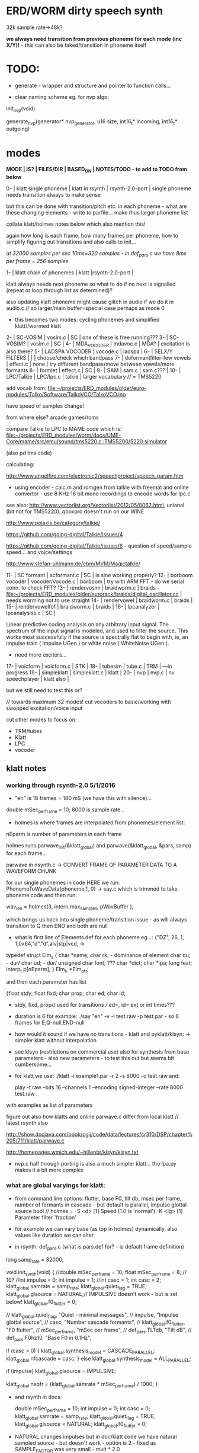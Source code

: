 * ERD/WORM dirty speech synth

32k sample rate->48k?

*we always need transition from previous phoneme for each mode (inc X/Y)!* - this can also be faked/transition in phoneme itself

* TODO:

- generate - wrapper and structure and pointer to function calls...

- clear naming scheme eg. for nvp algo:

init_nvp(void)

generate_nvp(generator* nvp_generator, u16 size, int16_t* incoming, int16_t* outgoing)


* modes

*MODE | IS? | FILES/DIR | BASED_ON | NOTES/TODO - to add to TODO from below*

0-   | klatt single phoneme | klatt in rsynth | rsynth-2.0-port | single phoneme needs transition always to make sense

but this can be done with transition/pitch etc. in each phoneme - what
are these changing elements - write to parfile... make thus larger phoneme list

collate klatt/holmes notes below which also mention this!

again how long is each frame, how many frames per phoneme, how to
simplify figuring out transitions and also calls to init...

//at 32000 samples per sec 10ms=320 samples - in def_pars.c we have 8ms per frame = 256 samples//

1-   | klatt chain of phonemes | klatt |rsynth-2.0-port | 

klatt always needs next phoneme so what to do if no next is signalled
(repeat or loop through list as determined)?

also updating klatt phoneme might cause glitch in audio if we do it in
audio.c // so larger/main buffer=special case perhaps as mode 0

- this becomes two modes: cycling phonemes and simplified klatt//wormed klatt

2-   | SC-VOSIM | vosim.c | SC | one of these is free running???
3-   | SC-VOSIM? | vosim.c  | SC | 
4-   | MDA_VOCODER | mdavoc.c | MDA? | excitation is also there? 
5-   | LADSPA VOCODER | vocode.c | ladspa | 
6-   | SELX/Y FILTERS |  | | choose/check which bandpass
7-   | doformantfilter-few vowels | effect.c | none | try different bandpass/move between vowels/more formants 
8-   | formlet | effect.c | SC | 
9-   | SAM | sam.c | sam.c??? |
10-  | LPC/Talkie | LPC/lpc.c  | talkie |  larger vocabulary  // = TMS5220

add vocab from: [[file:~/projects/ERD_modules/older/euro-modules/Talko/Software/TalkoVCO/TalkoVCO.ino]]

have speed of samples change!

from where else? arcade games/roms

compare Talkie to LPC to MAME code which is: [[file:~/projects/ERD_modules/worm/docs/UME-Core/mame/src/emu/sound/tms5220.c::TMS5200/5220%20simulator][file:~/projects/ERD_modules/worm/docs/UME-Core/mame/src/emu/sound/tms5220.c::TMS5200/5220 simulator]]

(also pd tms code)

calculating:

http://www.angelfire.com/electronic2/speechproject/speech_param.htm

- using encoder - calc.m and romgen from talkie with freemat and online convertor - use 8 KHz 16 bit mono recordings to encode words for lpc.c

see also: http://www.vectorlist.org/Vectorlist/2012/05/0062.html, unianal (bit not for TMS5220), qboxpro doesn't run on our WINE

http://www.polaxis.be/category/talkie/

https://github.com/going-digital/Talkie/issues/4

https://github.com/going-digital/Talkie/issues/6 - question of speed/sample speed... and voice/settings

http://www.stefan-uhlmann.de/cbm/MVM/Magictalkie/

11-  | SC formant | scformant.c  | SC | is sine working properly? 
12-  | borboom vocoder | vocoder/vocode.c | borboom | try with ARM FFT - do we serial conn. to check FFT?
13-  | rendervosim | braidworm.c | braids - [[file:~/projects/ERD_modules/older/eurorack/braids/digital_oscillator.cc]] | needs worming not to use straight 
14-  | rendervowel | braidworm.c | braids | 
15-  | rendervowelfof | braidworm.c | braids | 
16-  | lpcanalyzer | lpcanalysiss.c  | SC | 

Linear predictive coding analysis on any arbitrary input signal. The
spectrum of the input signal is modeled, and used to filter the
source. This works most successfully if the source is spectrally flat
to begin with, ie, an impulse train ( Impulse UGen ) or white noise (
WhiteNoise UGen ).

- need more exciters...

17-  | voicform | voicform.c  | STK | 
18-  | tubesim | tube.c | TRM | 
---in progress
19-  | simpleklatt | simpleklatt.c | klatt | 
20-  | nvp | nvp.c | nv speechplayer | klatt also |

but we still need to test this or?

////
towards maximum 32 modes! cut vocoders to basic/working with swopped excitation/voice input

cut other modes to focus on:

- TRM/tubes
- Klatt
- LPC
- vocoder

** klatt notes

*** working through rsynth-2.0 5/1/2016

- "eh" is 18 frames = 180 mS (we have this with silence)...

double mSec_per_frame = 10; 8000 is sample rate...

- holmes is where frames are interpolated from phonemes/element list:

nEparm is number of parameters in each frame

holmes runs  parwave_init(&klatt_global) and        parwave(&klatt_global, &pars, samp) for each frame...

parwave in nsynth.c ->    CONVERT FRAME OF PARAMETER DATA TO A WAVEFORM CHUNK

for our single phonemes in code HERE we run:
PhonemeToWaveData(phoneme,1, 0) -> say.c which is trimmed to take
phoneme code and then run:

wav_len = holmes(3, intern,max_samples, pWavBuffer	);

which brings us back into single phoneme/transition issue - as will
always transition to Q then END and both are null

- what is first line of Elements.def for each phoneme eg...: {"DZ",  26, 1, 1,0x64,"d","d",alv|stp|vcd, ->

typedef struct Elm_s
 {
  char *name;
  char rk; - dominance of element
  char du; - dur/
  char ud; - dur/
  unsigned char font; ???
  char  *dict;
  char  *ipa;
  long  feat;
  interp_t p[nEparm];
 } Elm_t, *Elm_ptr;

and then each parameter has list

 {float stdy;
  float fixd;
  char  prop;
  char  ed;
  char  id;

- stdy, fixd, prop// used for transitions /// ed=, id= ext or int times???

- duration is 6 for example: ./say "eh" -v -l test.raw -p test.par - so 6 frames for E,Q-null,END-null

- how would it sound if we have no transitions - klatt and pyklatt/klsyn: -> simpler klatt without interpolation

- see klsyn (restrictions on commercial use) also for synthesis from
  base parameters - also new parameters - to test this out but seems bit cumbersome...

- for klatt we use: ./klatt -i example1.par -r 2 -s 8000 -o test.raw and:

 play -t raw --bits 16 --channels 1 --encoding signed-integer --rate 8000 test.raw

with examples as list of parameters 

figure out also how klatts and online parwave.c differ from local klatt // latest rsynth also

http://show.docjava.com/book/cgij/code/data/lectures/cr310/DSP/chapter%205/711/klatt/parwave.c

http://homepages.wmich.edu/~hillenbr/klsyn/klsyn.txt

- nvp.c half through porting is also a much simpler klatt... tho ipa.py makes it a bit more complex

*** what are global varyings for klatt:

- from command line options: flutter, base F0, tilt db, msec per
  frame, number of formants in cascade - but default is parallel, impulse glottal source bool // holmes =
  -S <d> [1] Speed (1.0 is 'normal') -K <lg> [1] Parameter filter
  'fraction'

- for example we can vary base (as top in holmes) dynamically, also values like duration we can alter

- in rsynth: def_pars.c (what is pars.def for? - is default frame definition)

long samp_rate = 32000;

void init_synth(void)
{
	//double mSec_per_frame = 10;
  float mSec_per_frame = 8; // 10?
	//int impulse = 0;
	int impulse = 1;
	//int casc = 1;
	int casc = 2;
	klatt_global.samrate = samp_rate;
	klatt_global.quiet_flag = TRUE;
	klatt_global.glsource = NATURAL;// IMPULSIVE doesn't work - but is set below!
	klatt_global.f0_flutter = 0;

	//	klatt_global.quiet_flag, "Quiet - minimal messages",
	//	impulse,                 "Impulse glottal source",
	//	casc,                    "Number cascade formants",
	//	klatt_global.f0_flutter, "F0 flutter",
	//	mSec_per_frame,         "mSec per frame",
	//	def_pars.TLTdb,          "Tilt dB",
	//	def_pars.F0hz10,         "Base F0 in 0.1Hz",

	if (casc > 0)
	{
		klatt_global.synthesis_model = CASCADE_PARALLEL;
		klatt_global.nfcascade = casc;
	}
	else
		klatt_global.synthesis_model = ALL_PARALLEL;

	if (impulse)
		klatt_global.glsource = IMPULSIVE;

	klatt_global.nspfr = (klatt_global.samrate * mSec_per_frame) / 1000;
}

- and rsynth in docs:

 double mSec_per_frame = 10;
 int impulse = 0;
 int casc = 0;
 klatt_global.samrate = samp_rate;
 klatt_global.quiet_flag = TRUE;
 klatt_global.glsource = NATURAL;
 klatt_global.f0_flutter = 0;

- NATURAL changes impulses but in doc/klatt code we have natural
  sampled source - but doesn't work - option is 2 - fixed as SAMPLE_FACTOR was very small - mult * 2.0

*** other notes

- in mage video - wheel for repeating phoneme loop selection to maybe implement // how this could work?

- so klatt mode should just be that looping and maybe a stripped or
  reduced klatt without transitions as a seperate mode with more changes in pitch and so on

- TODO: nsp.c port - ipa.py questions, test generation of klsyn/klatt
  parameters from simple code, does rsynth sound same on worm or do we
  have samplerate issues - play also with various defines (see above)DONE/// port that simple klatt

example1.par: 40 params

1000 0 543 0 1324 0 2663 0 3681 0 4279 0 4000 0 0 0 200 40  0 40  0 20  0  0  0 52  0 57  0 72  0 67  0 80  0 80  0  0  0 70

// see genparam.c - what are important ones, how they depend on each other esp. F0 and nopen/T0 timings:

    /* T0 is 4* the number of samples in one pitch period */

    globals->T0 = (40 * globals->samrate) / frame->F0hz10;

and nopen (=4x Kopen in the frame) cannot be > T0

// in our test case samrate is 8000 so x40=320,000 / F0hz which starts at 1000 = less than 320 /4 for kopen=80

also case with Kskew to figure out... so need to implement these constraints

*** collated from below TODO

** own speech synth: worm.c

- also what are differences between chips such as sp0256/votrax - (see patents)

Following klatt:

- excitation - voiced/unvoiced, changes in frequency of glottal pulses, white noise...
- filtering - formants and zero poles (nasal), any tube modelling,
  open and close of mouth - see latest book

* worming

- wormbounds x/y exerted on parameters + speed of worming z?
- worm trigger?

* desc/manual

The WORM was for a long time desirous to speake, but the rule and
or∣der of the Court enjoyned him silence, but now strutting and
swelling, and impatient, of further delay, he broke out thus... [Maier]

http://quod.lib.umich.edu/e/eebo/A51439.0001.001/1:3.6?rgn=div2;view=fulltext

In contrast to other speech modules which make use of a single speech
chip or algorithm ERD/WORM implements multiple speech codecs...

for cv and knobs - as above so below.... mirroring...


* discard

csound fof= http://www.csounds.com/manual/html/fof.html - ugens7.c

[1. phase vocoder/FFT - our old pitchscale.c??? 

JoshUGens/sc/classes/Vocoder.sc

SCcode=PV_SpectralMap, borsboom, snokoder]

runform in simforstacksansmem 

- what effects we implement in DI: mdavoc, pvvoc

* TODO

- sort out memory allocationsDONE
- basics of read/write head and speech integrationDONE
- tests for each speech function/mode
- vocoder 
- integrate/test/new knob allocations when we have PCB DONE

...///
- port all speech algos 
////
- wormcode and klatt parameter limits
- inverse filter/LPC??? for klatt
- phoneme probabilities DONE
- run_holmes see below

* knobs

#define MODE 3 // for pcb=2
#define SELX 0 //3
#define SPEED 2 //0
#define END 4 //4
#define SELY 1 //1


* modes so far imagined - say 32 total!

0/klatt - single phoneme
0.1/klatt - list of phonemes
0.2/klatt - worm away starting on phoneme base (earth worm) - or trigger that base
1/vosim 
2/x-y filter 
3/LPC 
4/vocoder+different channel
swops/arrangements 
x/klatt screwed/bent 
x/other filter 
x/raw wormed klatt
x/wormed vosim 
x/wormed x/y filter

+ variations say on vosim etc...
+ other speech synths

++ vocoder options with different sources - square wave, white noise etc.

all modes doubled by worm - worm from base through parameter
constraints for each. trigger resets to base. thus double for each mode more or less

* progress

** 4/11/2015

- stripped code and it compiles

** 9-10/11/2015

- knobs left/right from top (pcb and lach=test) = 0/mode-(2..3)
1/selX.egX-(3..2) 2/speed-(0..4) 3/end-(4..1)
4/trigthresh/vocoderfreq/othersel.eg/selY-(1..0) SEE audio.h

- input=threshold/vocoder_voice

- question of scheduling: examples? trigger_to_sync needs to be in
  reading in code (and trigger say new phoneme), braids operates with blocks-sync_buffer and render_buffer?

what is framesize for audio=32 x u16//

- and how frames work for speech/klatt? - frame is 256 samples = 512 bytes

frame=XmS of audio output p so we have ms at 32K = 

*** - list modes and examples: 

0/klatt 1/vosim 2/x-y filter 3/LPC 4/vocoder+different channel
swops/arrangements x/klatt screwed x/other filter x/raw wormed klatt
x/wormed vosim x/wormed x/y filter

+++ vocoder options with different sources - square wave, white noise etc.

all modes doubled by worm - worm through parameters for each

- what are other speech synth/modes??? LIST from earthvoice2:

raw//basic klatt parameters?

[1- NON - as is too much timing based!  robo: arduino = 8 bit TTS:same as robo above]

2- DONE sam - not TINYsss....: at https://github.com/s-macke/SAM/tree/master/src ?
sam: It is an adaption to C of the speech software SAM (Software Automatic Mouth) for the Commodore C64 - 8 bit and messy
tinySAM.c: small SAM above - 8 bit
SAMarduino: arduino of tinySAM above - 8 bit

3-
Talkie TI-99 DONE - LPCcode: :LPC - encode new words with QBoxPro/windows... TI99

[4-Tiny Speech Synth: C code - TinySynth.h 16 bit -> tiny.c]

[5-/afs/athena/astaff/project/phones/Speak emulates SPO256 - not really - premade samples]

[6-other: cantarino - /root/projects/ERD_modules/older/euro-modules/Talko/Software/Canto]

7- *braids(=rendervowel and rendervowelfof)* DONE

8-DONE:

Formlet as filter in SC: [[file:~/SuperCollider-Source/server/plugins/FilterUGens.cpp::void%20Formlet_next_1(Formlet*%20unit,%20int%20inNumSamples)][file:~/SuperCollider-Source/server/plugins/FilterUGens.cpp::void Formlet_next_1(Formlet* unit, int inNumSamples)]]

LPC: [[file:~/sc3-plugins/source/NCAnalysisUGens/LPCAnalysis.cpp::*%20LPCAnalysis.cpp][file:~/sc3-plugins/source/NCAnalysisUGens/LPCAnalysis.cpp::* LPCAnalysis.cpp]] and LPCsynth

- 2. 16 channel bandpass/formant/vocoder: ladspa DONE?in effect.c= vocoder.c

or vst-mda version: mdaVocoder.cpp TEST/TRY mdavoc=input and mdavocoder? see effect.c/mda...DONE

///????DONE???

X/Y//simple formant filtering (above)//generic filter conv. bbandpass, biquad, bandpass in effect.c and setup of 

and biquad in doformantfilter

- formant frequency/vowel table (vowels announced from buf16 as
  text->vowels,Q,length of vowel?)
  ????===arm_biquad_cascade_df1_init_f32??? in main.c in DI

///

formant ugens: http://gurzil.livejournal.com/15375.html

SC synthdef for vowels with BBandPass : http://sccode.org/1-4Vk

** xxx

*This week to have basic scheduling for klatt and knob allocations, memory. Also kind of template for other generators*

*template should be triggerable version and free-running version - mark each as such!*

** 11/11

- can we have say 128k contig memory? can use say 120k but need to assign memory to ccm if need more than 8k for other tasks

but not enuff memory in that case and can't program it (look for
larger arrays?) - set now to 32768 so can do loggy as is and can
always change loggy

will need to look into stm32_flash.ld for ccm definition - TESTed okayyyy....

eg. u16 sin_data[256] __attribute__ ((section (".ccmdata")));  // sine LUT Array

FIXED 12/11

- stmlib => fft etc. ???

so we put eg.  int16_t pWavBuffer[3840] __attribute__ ((section (".ccmdata")));

// testing now basics - why is so quiet?

// parwave is in nsynth - this handles the klatt frames

*** final 11/11 notes

- need to break down phoneme frames and/or move phoneme generation out
  of audio.c interrupt as is too long/slow - also as if we re-trigger
  fast then is only start of phoneme we hear...

  moved out of interrupt which means we have 32 samples/trigger always issue (so is 32 samples max slowed)- seems okay now

- to test all phonemes... also still question of volume to solve - HW on test board?

[- enter_phonemes() in phtoelm is executed only once? and can we bypass
  this for individual phonemes? or is case of phoneme and last one?]

/// all of rsynth is about transitions between phonemes and we just
have one - so simplify or fake this/make longer phoneme cases. see holmes.c

/BUT/and our list of phonemes is the lookup list - to figure out what we
need to send to holmes for 2nd part and simplify holmes for 1 phoneme 12/11
or do X/Y of 2 phonemes - but what of trigger? or trigger on max!

either way simplify to numericals an no string stuff/memory 

- klatt/rsynth on pc verbose to check all...-> see Downloads/rsynth-2.0 (also updated rsynth version?)

- TODO: raw klatt with certain start positions and worm off from these within parameter bounds for each

- TODO: generate and test square for vocoder

** 12/11

- fixed stm32_flash.ld CCM mistake

- retest trigger - fixed as VOLATILE

- break down rsynth - problem is if we even have 1 phoneme + stress then is ended!

so we need to open up holmes.c so keeps running and writes directly
into audio_buffer and deals with trigger/phoneme selection (is always
one phoneme behind? - but not great idea as we can't look ahead?

how do we get stress and dur from phoneme?

this is dur in phone_to_elm

if (!(p->feat & vwl))
stress = 0;
t += phone_append(elm,StressDur(p,stress));
(int) (StressDur(p, stress, islong)));
#define StressDur(e,s,l) ((e->ud + (e->du - e->ud) * s / 3)*speed)

for each one in elements.def

next bit is stress?

stress is either 0,1,2 or 3

so we have phoneme_num//dur//stress and 1/6/0 seems to be ending (twice??) *TODO* make that array which is test_elm

- also need to get rid of pwavebuffer and write straight IN DONE

- 32k=64k=128 frames

- can enlarge audio buffer now we have fixed ccm so could be 60k =
  120k = say 200 frames audio.h = 58870 with log_gen.py calculating
  end

*if we enlarge then re-do loggy for this size* DONE

*69 is number of phonetic elements - stress or no stress = 69x4=272 - close to 255???* leave stress as 0 for now

*** notes

- how does CV select phoneme - like how often do we sample CV to give
phoneme? do we have phoneme list which we run through into buffer and
shift out or? based on speed? as have it trigger is the one

- working on run_holmes which is constant running and trigger-able -
  test this and then figure out how to update list... 

- clip in nsynth *4.0f for volume increase ADDED - VOLUME fixed

- still scheduling question - say for run_holmes so doesn't just cycle
  over itself... wait until playhead passes how?

// and run_holmes seem start with phrase fine and run DOWN - if we run continuous then will tail off!

- run_holmes as 2nd mode (MODE=1)

- how does run_holmes know how much to fill buffer? - overfill?/average - silence is ok

*** TODO

- triggering and scheduling is main issue// add to end of phoneme list and shift left or just re-write (more modes?)re-write!-TODO

- mode1-run_holmes - use trigger to freeze any changes to phoneme list as extra mode-TODO

*TODO: proof tests on VOSIM(sc/braids/csound/sc-formlets),XY(bbandpass,doformantfilter, biquad), vocoder(ladspa?/mdavoc=input and
mdavocoder?/mdatalkbox/pv_vocoder=justFFTsofar), LPC(talkie and SC), canto etc.* nearly DONE

*TODO: changes suggested above//how to test-simulate triggerCV also*

** 13/11

Note that trigger will always be slow as we _just_ process the buffer in audio.c - not LIVE...

Working on *VOSIM_SC* versionings - trigin could also be seperate timer/counter - controlled by? - Impulse.ar - LFUGens.cpp

- need to organise parameters for VOSIM as so far we don't do decay

- writepos always given and returned so we can sync

- single VOSIM - until it ends, how is triggered? - but this is just SC triggering

*** notes

- do impulse.ar in vosim, but also like random triger variant that we have

VOSIM_SC:

*ar (trig: 0.1, freq: 400, nCycles: 1, decay: 0.9, mul: 1, add: 0)
Arguments:
trig [ar kr] starts a vosim pulse when a transition from non-positive to positive occurs and no other vosim is still going. audio rate input will produce sample accurate triggering.
freq [ar kr] the frequency of the squared sinewave.
nCycles	- the number of squared sinewaves to use in one vosim pulse. nCycles gets checked when VOSIM receives a trigger.
decay - the decay factor.

eg. http://doc.sccode.org/Classes/VOSIM.html

*do away with END and use as 3rd parameter - eg. in phonemes do we even use 2nd par?*DONE

*TODO: rationalise phonemes so there are 64 or is probability table - also order in which they are arranged could follow probability of transitions...*DONE

** 15/11

Different voices:

Note in Klatt: The facility to use a sampled natural excitation
waveform has been implemented. Naturalness of the resulting synthetic
speech can be greatly improved by using the glottal excitation
waveform from a natural speaker, especially if it is the speaker on
whose voice the synthesis is actually based. This may be obtained
indirectly by inverse-filtering a vowel.

HOW? - this function is in different klatt: [[file:~/Downloads/www.laps.ufpa.br/aldebaro/classes/04procvoz1sem/Klatts/Klatt-C-Windows-F0flutter/Src/parwave.cpp::/*]]

but we could use incoming samples as this? inverse filtering?

Take a recorded vowel and locate the overall peaks and valleys in the spectrum (the formants) by using an LPC (linear predictive coding) algorithm

These peaks and valleys, at least theoretically, should represent the resonances in the mouth caused by a given tongue shape

Use this information to reconstruct the voicing signal (the source) without those peaks and valleys

This is accomplished by inverse-filtering the signal with the LPC, raising the parts of the spectrum which the LPC says are low, and lowering the parts which the LPC says are high. The end result, ideally, will be the source signal as if the person had no vocal tract at all.

http://doc.sccode.org/Classes/LPCAnalyzer.html

but inverse filter?

https://github.com/freedv/codec2/blob/master/src/lpc.c

[[file:~/projects/ERD_modules/worm/lpc.c::FILE........:%20lpc.c][file:~/projects/ERD_modules/worm/lpc.c::FILE........: lpc.c]]

Klatt:Flutter is one of few globals?

also NATURAL and IMPULSIVE in def_pars.c to test as is always now set to impulsive

now klatt_params - see also http://linguistics.berkeley.edu/plab/guestwiki/index.php?title=Klatt_Synthesizer_Parameters

*** TODO

- x/y bandpass - which ones in DI? ABOVE

- vocoder/s - see ABOVE

- alt speech synths listed ABOVE

- klatt LPC stuff

- finish making/remaking phoneme list in klatt/run_holmes above and re-check if runs off/how to re-start or does that happen now?

/////

- raw klatt and other wormings....

- phoneme probabilities (n-grams) and all TODO above!

** 16/11

- added resync on mode change - to TEST all

- phoneme list rewrite based on probabilities so now 64 phonemes

- started on robo/tts - compiles so far but need to know how phonemes are represented - by way of list and stops/numerals etc... TODO!

phonemesToData(textp,s_phonemes)

*** TODO:

- howmany written should depend on readspeed [note: that we can also
  break down klatt frame into smaller chunks as long as we buffer and
  keep track of these in an array]

- Klatt elements - new definitions, other voices eg. whisper, croak, female?

also X= change parameter, Y select parameter - need list and constraints see klatt_params - also this will use code in holmes.c

notes: klattsyn.py, new python code in downloads


*** phoneme probabilities 

phoneme_prob.py

using rsynth-2.0 printing phonemes from
/root/projects/earthcode/worm/beddoesvol1gosse_trimmed we can lose a
few phonemes and re-order as:

u8 phoneme_prob_remap[64]={1, 46, 30, 5, 7, 6, 21, 15, 14, 16, 25, 40, 43, 53, 47, 29, 52, 48, 20, 34, 33, 59, 32, 31, 28, 62, 44, 9, 8, 10, 54, 11, 13, 12, 3, 2, 4, 50, 23, 49, 56, 58, 57, 63, 24, 22, 17, 19, 18, 61, 39, 26, 45, 37, 36, 51, 38, 60, 65, 64, 35, 68, 61, 62}

[prob_other to be used for other phoneme description on laptop - in modified rsynth2.0]

** 17/11

DONE:

- end removed and replace as SELZ
- mdavocoder working but could do with some tuning - try other vocoders too!
- ladpsa vocoder running
- basic bandpass running with X/Y code - seems work fine. maybe extend with extra formantsTODO...

- pick vowel formants using doformant - TODO: cross-fade to smooth out, use own carriers

also more formants at: https://github.com/supercollider-quarks/Vowel/blob/master/Vowel.sc

need to remember how to convert db and bw!

- formlet code = FOF - see also: http://composerprogrammer.com/teaching/supercollider/sctutorial/12.2%20Singing%20Voice%20Synthesis.html

need to be able to change frequency

SAM working but only with arrays in RAM - not CCMdata or FLASH -????

do we need to init like:

const unsigned char flags[81]  __attribute__ ((section (".flash")))={
with [81]???? TRY!

*** Notes:

BPFSC and BBandpass would operate as fixed and this is what we have already so leave for now
with doformant - somehow need to figure out offset and mix for this for kind of singing - multiple voices/oscillators

Also seems like common to some effects that we would have oscillator/noise etc. triggered?

for SAM: http://www.retrobits.net/atari/sam.shtml

*** TODO: - PRIORITISE: changes/TODO as above and all tests

- possibilities of vocoding with buffer generated audio

*- Borsboom/zerius vocoder in earthvoice2 dir to look at*

- mdavoc.c is wierd for carrier source

- look at propellor/cordic thing for worm tract simulation

- klatt as singing - constant sounds?

- different voices in sam.c - parameter live altering, speed of sam, lookup array for phonemes

- trigger/schedule for one word/phrase after the other

- pull audio-bufsz back up from 32768

** 18-19/11

- done lpc.c (talkie) - but triggering - always issue with free-running round in buffer overwrites itself

- using encoder - calc.m and romgen from talkie with freemat and online convertor - use 8 KHz 16 bit mono recordings to encode words for lpc.c

- Formant object also in SC - done

** TODO

- wormlpc (but there in analysis phase also see sc live stuff),
  wormvoice simulation, how to do crossfading - need run 2 filters

- increase LPC vocabulary - pointers to flash works or not?

- *triggering and scheduling on all*

- braids code only for worming

- Borsboom vocoder to port to static memory allocation [vocoder added and compiles/runs but not result and slows incoming audio]

- LPC live analysis = [[file:~/sc3-plugins/source/NCAnalysisUGens/LPCAnalyzer.cpp::/*]]

*Think about* - mixing of round-buffer and live(where is no speed),
scheduling questions always... eg. vosim is more in live audio.c than
round buffer and others other way round...


** 20/11

- vocoder fixed (was sqr in fft_mag) - without overlap and would be nice to try different carriers
(check also timing in interrupt? - done and seems okay so far)

- started on [[file:lpcanalysissc.c::*%20LPCAnalysis.h][file:lpcanalysissc.c::* LPCAnalysis.h]] - just rough filling in so far

- braids for worming: [[file:braidworm.c::/%20vosim/vowel/vowelfof][file:braidworm.c::/ vosim/vowel/vowelfof]] - again filling in - also we need dsp from stmlib!

Vowel.sc definitions at: [[file:~/projects/earthvoice2/Vowel/Formants.sc::/%20Pseudo%20Ugens%20to%20be%20used%20together%20with%20Vowel][file:~/projects/earthvoice2/Vowel/Formants.sc::/ Pseudo Ugens to be used together with Vowel]]

and Vowel.SC there!

along with Formants and BPFstack (multiples of Formant we have and BPF) which could be adapted also for these vowel lists.

how vowels compare with braids?

interleaving between vowels

SC dynklank resonators - example in Vowel.schelp - klank= [[file:~/SuperCollider-Source/server/plugins/OscUGens.cpp::void%20Klank_Dtor(Klank%20*unit)][file:~/SuperCollider-Source/server/plugins/OscUGens.cpp::void Klank_Dtor(Klank *unit)]]

** 22/11

NOTES: phoneme_prob_other is used for our phoneme probabilities on
laptop/NOT worm with say.c modified in rsynth-2.0 as marked with xxxxx

- modded just to print selected phonemes (what was scheme which was just their number as in Elements.def?), and re-modded just to say these phonemes

- but conversion of text to phoneme using say.c repeats sections? -
  FIXED but should do 2 versions of say and co, also vague fullstop
  business 

TO FIX: // fullstops // 2 versions // readable phonemes

TODO: 

- summary for each mode so far and each TODO

- how klatt frame size relates to each change in parameters - where we need to intersect for raw klatt? nsynth -> parwave?

"Each frame of parameters usually represents 10ms of output speech. Two
(simple!) example parameter files are supplied with the package."

at 32000 samples per sec 10ms=320 samples - in def_pars.c we have 8ms per frame = 256 samples

see also: http://www.asel.udel.edu/speech/tutorials/production/gensyn.htm

[- pull rsynth-2.0 into src git]

- port rsynth changes back to darkint voice code

** 23/11

TODO from yesterday TODO

+

finish working through braids, lpcanalysis, vowel.sc, stk above and look at dynklank resonators:

note:

inline float32 zapgremlins(float32 x)
{
	float32 absx = std::abs(x);
	// very small numbers fail the first test, eliminating denormalized numbers
	//    (zero also fails the first test, but that is OK since it returns zero.)
	// very large numbers fail the second test, eliminating infinities
	// Not-a-Numbers fail both tests and are eliminated.
	return (absx > (float32)1e-15 && absx < (float32)1e15) ? x : (float32)0.;
}

+ mul in SC portings? and db and bw in vowel parameters - how we did this for doformant

+ const arrays of vocal filter parameters eg. for klank resonators

+ basic LPC to try out

// so break down to:

1- new experiments/code as above
2- summary and tweaking of what modes we have so far: basic excitation osc generation, fixed filters stored
3- scheduling and triggering schemes overall...
4- towards manual
5- HW tests for basic design and trigger in! IN PROGRESS
6- worming and raw Klatt/LPC broken down

** 24/11

hardware - powers up fine. need to rewire top 3 potis to mirror CV ins
below (do with cuts marked on diagram), enlarged poti side holes - redone in revised.brd//TODO
after all tests: recheck all, zones, vias.

** 25/11

Board tested and audio working. TODO: test potis and CV... 

*** Hardware notes:

- Define as TEST in Makefile - audio.c for DARKINT test board -  also as worm.brd output is on LEFT
not on RIGHT!

- Programmer header is straight to STLINK rather than swop we have in DARKINT

*** Software

- braids - compiled and working - just need to tweak parameter ranges... and WORM out as is too clean (esp... RenderVowel)
also if we can use square etc. as excitation?

-lpcanalysis - compiles and seems to work from SC - need more exciters...


TODO: 

4-dynklank resonators - save coeffs as table first

/// more structural

2-vowel.sc - lists for other generators to use...

5-basic LPC code to re-worm

6- klatt to re-worm

+ carrier generation and use of audio_buffer as either carrier or as voice?

** 27/11

Cook - singer/SPASM - only code is in CLM but see TRM below 

see also STK/voicform: tick in includes eg. [[file:~/darkint/docs/stk/include/VoicForm.h]]

** 30/11

Vocal tract simulations: TRM in gnuspeech: http://svn.savannah.gnu.org/viewvc/nextstep/trunk/src/softwareTRM/?root=gnuspeech

and: https://github.com/lmjohns3/py-trm/blob/master/README.rst

see [[file:~/projects/ERD_modules/worm/docs/softwareTRM/tube.c]]

//List excitations: square wave, cluster of sine waves, looped excitation, white noise, impulses - what else and how? as tables?

//VoicForm: compiles// to testTESTED

Phoneme definitions at: [[file:~/sc3-plugins/source/StkUGens/stk-4.4.2/src/Phonemes.cpp]]

SingWave modulates input wavetable (raw file=impuls20.raw) could be
buffer or we use as table - what is format of impuls20.raw? 16 bit
signed but BIG ENDIAN!

FormSwep is filter sweepable.

[see also:   onezero_.setZero( -0.9 ): [[file:~/sc3-plugins/source/StkUGens/stk-4.4.2/src/OneZero.cpp]]
  onepole: [[file:~/sc3-plugins/source/StkUGens/stk-4.4.2/src/OnePole.cpp]] ; noiseEnv_.setRate( 0.001 ) [[file:~/sc3-plugins/source/StkUGens/stk-4.4.2/src/Envelope.cpp]]
]

//////////////////////

// phoneme definitions from braids, from SC, from STK ???

TODO: TRM!!!

** 2/12

- VoicForm kind of works but we need to test further and add vibrato
  and controls. also if we go further with STK (and eg. FMVoices with
  same dependencies on numerous other files)??? NON!

- preparing DONE

*** *tube.c*

- floats, no tempfiles, compiles now... TODO: memory management, output-framesize? DONE

Notes:

dataEmpty: Converts available portion of the input signal to the new sampling
rate, and outputs the samples to the sound struct.

buffer is 1024,,,, functions: flushbuffer, datafill , *dataempty writes to temp file*...

*** TODO still:

- play with TRM/tube on PC - worm simulation - width of mouth/nose???? DONE
- implement generic wavetables, envelopes etc. for excitations and how might work with buffer
- TRM portings DONE
- triggering, list of modes and tweaks/modifiers to each one - finalise almost
*- wormings, raw LSM tests, raw KLATT*

- tie up formant filters maybe see https://github.com/4ms/SMR https://www.keil.com/pack/doc/CMSIS/DSP/html/group___g_e_q5_band.html

** 3/12

TRM Notes:

- At 32k samples we have 96k samples for 12 sets of parameters in input (so 96/12=8k per set)

- Basic parameters and then frame parameters

- What is set with calloc and can it be set as array/not dynamic?

wavetable can be static allocated (is only rewritten if source is pulse)

number of taps is calculated in init of filter

    FIRData = (float *)calloc(numberTaps, sizeof(float)); // TODO as fixed?
    FIRCoef = (float *)calloc(numberTaps, sizeof(float));

  return ((INPUT *)malloc(sizeof(INPUT))); // TODO? - from addinput? 

this is inputtable which is each parameter frame/set +1???? so if we have fixed number of parameter sets??? we can fix this...

fixed as max size for both FIR??? could overflow

** 4/12

- TRM tube.c init_parameters but still need get rid of dynamic
  memory - we just have one input-table (+1=2) so thats 8k samples
  into audio_buffer (leave dynamic as filter needs)// tableone and tabletwo

- how do we know when phrase/frame is done? to avoid overwriting? is just one call to synthesize?

- crashes so far in: dataEmpty!FIXED - double initialisation as we
  initialize in main: initializeSynthesizer();// includes call to
  init_parameters !!!! TUBE.C - TRM! and was 0.0 for volume in first of frames from input

- could simplify the linked list as we just have 2 frames (1+interpolation) TODO!

*** TODO: 

- that we could have several different base vocal tract modes for TRM
  -> parameter_list or use SELY/SELZ to vary the main parameters as
  below.

- trim working modes // run thru - also twin buffers - switch vocoder voice/excitation etc...

** 5/12

- list of TRM parameters

TRM parameters see: http://pages.cpsc.ucalgary.ca/~hill/papers/synthesizer/body.html

we have for each frame:

	glotPitch = strtod(ptr, &ptr);
	glotVol = strtod(ptr, &ptr);
	aspVol = strtod(ptr, &ptr);
	fricVol = strtod(ptr, &ptr);
	fricPos = strtod(ptr, &ptr);
	fricCF = strtod(ptr, &ptr);
	fricBW = strtod(ptr, &ptr);
	for (i = 0; i < TOTAL_REGIONS; i++) // 8 values
	    radius[i] = strtod(ptr, &ptr);
	velum = strtod(ptr, &ptr); // last value

in [[file:~/Downloads/gnuspeech-0.9/Applications/Monet/samples/diphones.degas]] we have:

///
*a phone vocoid voiced 

	microInt: *0.000000		r2: *0.650000
	glotVol: *60.000000		r3: *0.650000
	aspVol: *0.000000		r4: *0.650000
	fricVol: *0.000000		r5: *1.310000
	fricPos: *5.500000		r6: *1.230000
	fricCF: *2500.000000		r7: *1.310000
	fricBW: *500.000000		r8: *1.670000
	r1: *0.800000		velum: *0.100000
///

So microint and pitch?

[[file:~/Downloads/gnuspeech-0.9/Applications/TRAcT/tube.c]] is same as our tube model...

maybe keep glotPitch as static or change with SELY

but we leave microint as first in float input_frames[64][16]=

TO TEST with what could be SILENT phonemes?????

///
Also NOTE:

Parameters
microInt
Min: -10.000000  Max: 10.000000  Default: 0.000000

glotVol
Min: 0.000000  Max: 60.000000  Default: 60.000000

aspVol
Min: 0.000000  Max: 60.000000  Default: 0.000000

fricVol
Min: 0.000000  Max: 10.000000  Default: 0.000000

fricPos
Min: 0.000000  Max: 7.000000  Default: 5.500000

fricCF
Min: 100.000000  Max: 20000.000000  Default: 2500.000000

fricBW
Min: 250.000000  Max: 20000.000000  Default: 500.000000

r1
Min: 0.000000  Max: 3.000000  Default: 0.800000

r2
Min: 0.000000  Max: 3.000000  Default: 1.500000

r3
Min: 0.000000  Max: 3.000000  Default: 1.500000

r4
Min: 0.000000  Max: 3.000000  Default: 1.500000

r5
Min: 0.000000  Max: 3.000000  Default: 1.500000

r6
Min: 0.000000  Max: 3.000000  Default: 1.500000

r7
Min: 0.000000  Max: 3.000000  Default: 1.500000

r8
Min: 0.000000  Max: 3.000000  Default: 1.500000

velum
Min: 0.000000  Max: 1.500000  Default: 0.100000

/////

Also useful:

Male
length	17.5
tp	0.40
tnMin	0.24
tnMax	0.24
glotPitch -12.0

Female
length	15.0
tp	0.40
tnMin	0.32
tnMax	0.32
glotPitch 0.0

LgChild
length	12.5
tp	0.40
tnMin	0.24
tnMax	0.24
glotPitch 2.5

SmChild
length	10
tp	0.40
tnMin	0.24
tnMax	0.24
glotPitch 5.0

Baby
length	7.5
tp	0.40
tnMin	0.24
tnMax	0.24
glotPitch 7.5

TODO:

- also test with say 4 frames and how do away with linked list business - setinput and setcontrolrate... - should work///

- how/do we alter main params - also say map SELX->phoneme, SELY-> length, SELZ-> glotpitch (so re-init if changes or?)

** 7/12

- checked revised panel

- checking revised brd and fixed missing CV4. checked - matching, works...DONE
- double-check again and add zones and vias and re-check gerbers

*** TODO:

- finish TRM changes=linked list, longer list of frames, change vocal tract as above and WHEN? - length, glotpitch
- all working models/tweaks
- excitations and buffer fills/switches
- trigger code
- wormings and tables of min/max parameters for each mode - CONSTRAINTS
- raw KLATT and LSM wormings
- check CV allocations for new board and test!

- trigger//when_mode_change in main -??? 
- look at SMR??? https://github.com/4ms/SMR

** 14/12

- re-acquaint with tube.c - where we can deal with say glotpitch and
  where inits are made --> most of initializeSynthesizer uses
  nyquist/samplerate which is determined by tube length?

solutions as length and pitch is what we want to vary = pitch should
be fine live, and have set of tables for different tube lengths as above

but still need to clean up linked list, how to add new frames and so
on, also how that change in glotPitch works with interpolation?

** 15/12

- added lpc dir from SLP - TODO: run commandline tests from docs/SLP, fix mallocs, work in

- votrax?
  https://github.com/OpenEmu/UME-Core/blob/master/mame/src/emu/sound/votrax.c
   - see UMECORE under sound in docs - also some other speech chip emulations eg.  TSI S14001A, [TMS 5110/5220A (speek and spell)-LPC=TALKIE!!]

[[file:~/projects/ERD_modules/worm/docs/UME-Core/mame/src/emu/sound/votrax.c::Simple%20VOTRAX%20SC-01%20simulator%20based%20on%20sample%20fragments.][file:~/projects/ERD_modules/worm/docs/UME-Core/mame/src/emu/sound/votrax.c::Simple VOTRAX SC-01 simulator based on sample fragments.]]

- TODO: port VOTRAX DONE but not working

** 18/12

- tested CV hardware all fine // switched round in audio.h (on x60 so
  transfer here), need tweaks for resonance (could be selz?) on X/Y
  filter, also ifdef switch for INPUT also in audio.c and maybe try other bandpass?

- or SELZ for x/y filter can scale both formants for size of throat/voice

- effect.c x/Y filter should be in parallel, amplification and varying Q for each? use of example vowels???

how again to convert bandwidth to Q: 

~bpOctavesToRq = { arg octaves; (pow(2, octaves) - 1) / pow(2, octaves).sqrt }; // appears wrong way round!!

say 130 hz for x, 70 hz for y?

find formant table from SC again: Vowel.sc definitions: [[file:~/projects/earthvoice2/Vowel/Vowel.sc]]

eg. 			.put( 'a', 'soprano', 'freq',[ 800, 1150, 2900, 3900, 4950 ])
			.put( 'a', 'soprano', 'db', [ 0, -6, -32, -20, -50 ])
			.put( 'a', 'soprano', 'bw',	 [ 80, 90, 120, 130, 140 ])

but what is bw, how relates to Q, and dbamp... but these seem to work with BBandPass as evidenced by below...

- how we do db amp? but more how this becomes x and y scalings with bandwidth????

bw also goes up as freq goes up...

also from FormantTable.sc for BBandPass:

		table.put(\sopranoA, [[800, 1150, 2900, 3900, 4950], [0, -6, -32, -20, -50].dbamp, [80, 90, 120, 130, 140]]);
		table.put(\sopranoE, [[350, 2000, 2800, 3600, 4950], [0, -20, -15, -40, -56].dbamp, [60, 100, 120, 150, 200]]);
		table.put(\sopranoI, [[270, 2140, 2950, 3900, 4950], [0, -12, -26, -26, -44].dbamp, [60, 90, 100, 120, 120]]);
		table.put(\sopranoO, [[450, 800, 2830, 3800, 4950], [0, -11, -22, -22, -50].dbamp, [70, 80 ,100, 130, 135]]);
		table.put(\sopranoU, [[325, 700, 2700, 3800, 4950], [0, -16, -35, -40, -60].dbamp, [50, 60, 170, 180, 200]]);
		table.put(\altoA, [[800, 1150, 2800, 3500, 4950], [0, -4, -20, -36, -60].dbamp, [80, 90, 120, 130, 140]]);
		table.put(\altoE, [[400, 1600, 2700, 3300, 4950], [0, -24, -30, -35, -60].dbamp, [60, 80, 120, 150, 200]]);
		table.put(\altoI, [[350, 1700, 2700, 3700, 4950], [0, -20, -30, -36, -60].dbamp, [50, 100, 120, 150, 200]]);
		table.put(\altoO, [[450, 800, 2830, 3500, 4950], [0, -9, -16, -28, -55].dbamp, [70, 80, 100, 130, 135]]);
		table.put(\altoU, [[325, 700, 2530, 3500, 4950], [0, -12, -30, -40, -64].dbamp, [50, 60, 170, 180, 200]]);
		table.put(\counterTenorA, [[660, 1120, 2750, 3000, 3350], [0, -6, -23, -24, -38].dbamp, [80, 90, 120, 130, 140]]);
		table.put(\counterTenorE, [[440, 1800, 2700, 3000, 3300], [0, -14, -18, -20, -20].dbamp, [70, 80, 100, 120, 120]]);
		table.put(\counterTenorI, [[270, 1850, 2900, 3350, 3590], [0, -24, -24, -36, -36].dbamp, [40, 90, 100, 120, 120]]);
		table.put(\counterTenorO, [[430, 820, 2700, 3000, 3300], [0, -10, -26, -22, -34].dbamp, [40, 80, 100, 120, 120]]);
		table.put(\counterTenorU, [[370, 630, 2750, 3000, 3400], [0, -20, -23, -30, -34].dbamp, [40, 60, 100, 120, 120]]);
		table.put(\tenorA, [[650, 1080, 2650, 2900, 3250], [0, -6, -7, -8, -22].dbamp, [80, 90, 120, 130, 140]]);
		table.put(\tenorE, [[400, 1700, 2600, 3200, 3580], [0, -14, -12, -14, -20].dbamp, [70, 80, 100, 120, 120]]);
		table.put(\tenorI, [[290, 1870, 2800, 3250, 3540], [0, -15, -18, -20, -30].dbamp, [40, 90, 100, 120, 120]]);
		table.put(\tenorO, [[400, 800, 2600, 2800, 3000], [0, -10, -12, -12, -26].dbamp, [40, 80, 100, 120, 120]]);
		table.put(\tenorU, [[350, 600, 2700, 2900, 3300], [0, -20, -17, -14, -26].dbamp, [40, 60, 100, 120, 120]]);
		table.put(\bassA, [[600, 1040, 2250, 2450, 2750], [0, -7, -9, -9, -20].dbamp, [60, 70, 110, 120, 130]]);
		table.put(\bassE, [[400, 1620, 2400, 2800, 3100], [0, -12, -9, -12, -18].dbamp, [40, 80, 100, 120, 120]]);
		table.put(\bassI, [[250, 1750, 2600, 3050, 3340], [0, -30, -16, -22, -28].dbamp, [60, 90, 100, 120, 120]]);
		table.put(\bassO, [[400, 750, 2400, 2600, 2900], [0, -11, -21, -20, -40].dbamp, [40, 80, 100, 120, 120]]);
		table.put(\bassU, [[350, 600, 2400, 2675, 2950], [0, -20, -32, -28, -36].dbamp, [40, 80, 100, 120, 120]]);

////

- votrax.c sc01.bin is 512 bytes (0x200) - 64 phonemes = 8 bytes each

** 19/12

- vowel tables
- MAME portings - test
- excitations
- wormings/tweaks all modes
- *we always need transition from previous phoneme for each mode (inc X/Y)!*

** 22/12

- Mode 11-     Formant_process crashes????

** 23/12

- porting votrax.c from mame as above - compiles (no tested on ARM) but no output?
//TODO: compiles but no output, all doubles, ceil/sqrt/tan/fabs to tanf etc... float

- what is missing? does that code even work?

NOTES:

	MCFG_VOTRAX_SC01_ADD("votrax", 1700000, votrtnt_votrax_interface ) /* 1.70 MHz? needs verify */

[[file:~/projects/ERD_modules/worm/docs/UME-Core/mame/src/mess/drivers/votrtnt.c::*%20Votrax%20Type%20'N%20Talk%20Driver][file:~/projects/ERD_modules/worm/docs/UME-Core/mame/src/mess/drivers/votrtnt.c::* Votrax Type 'N Talk Driver]]

how/where we write data to SC01/votrax: WRITE8_MEMBER( votrax_sc01_device::write )

- now test code seems to work // 0x3f = 63 // need to figure out speeds!

** 28/12

- list of each mode and what needs to be done TODO!

- votrax.c some sounds but timing is out - how do we know when new phoneme comes:

sound_stream_update somehow with samples from m_stream->update();

is how mame emulates timing but must be some shortcut:

[[file:~/projects/ERD_modules/worm/docs/UME-Core/mame/src/emu/sound.c::void%20sound_stream::update()][file:~/projects/ERD_modules/worm/docs/UME-Core/mame/src/emu/sound.c::void sound_stream::update()]]

and then number of samples is: (update_sampindex - m_output_sampindex)

	// how long is phoneme in samples????????

also:

[[file:~/projects/ERD_modules/worm/docs/UME-Core/mame/src/emu/sound/sp0256.c::GI%20SP0256%20Narrator%20Speech%20Processor][file:~/projects/ERD_modules/worm/docs/UME-Core/mame/src/emu/sound/sp0256.c::GI SP0256 Narrator Speech Processor]]


** 31/12

- not much further with votrax.c - sounds produced but timing/length
  of phonemes from ROM doesn't come close to match data
  sheet/unintelligble speech

and: https://batchloaf.wordpress.com/2012/09/21/ugly-speech-synthesis-in-c/

- how to use what we have from votrax - break out parameters

speech chips- ti99=talkie DONE?/ SP0256 by Joseph Zbiciak-above in MAME but not free/ VOTRAX SC01-????

csound- vowgen:   // only find [[file:~/projects/ERD_modules/worm/docs/Csound6.05/Opcodes/fm4op.c]] which is like voices/voicform noted above

and LPC: [[file:~/projects/ERD_modules/worm/docs/Csound6.05/util/lpanal.c::lpanal.c:]]

///

** 4/1

*** rethinking hardware design

- check if noise is there on in/out which causes X/Y filter strangeness

- maybe different solution for CV inputs?

- hardware encoder for main mode?

*** software and plan

- 48k as new sample rate? or? stick on 32k!

- finish portings=nvaccess????///31/12 list above// run thru all in docs and discard

- break down to excitation (buffer) // tract/processing/speech (buffer) // incoming (buffer)

- test code different excitations - list here: white noise/gaussian etc, pulses, vosim/decaying sines, square/triangle // what else?

- collate all vowel/phoneme parameters and control parameters in one
  place (and any conversions between these eg. Q and bandwidth, amp
  and db): put in collated_forms.h - but we need to figure out
  conversions, how we made these in the past, and also what works for bandpass:

bandpass options: bandpassx/y(owl), bandpasses in SC=BBandPass/BPFSC, doformantfilter=arm_biquad (init only), 

- do we need voiced/unvoiced and pitch detection... also incoming LPC

- coherent modular solution for _all_ generation - howmuchneeded,
  trigger generation and testing, all processing in audio.c, main for
  changes

- own worm speech synth algo...

- vocoder needs much work... what do we have so far? see also: http://gurzil.livejournal.com/15375.html and pvsvoc in csound code.

** TODO

- X/Y with different bandpass tests

- retest arm_biquad _without_ mult in co-efficients...

- debug messages in klatt for holmes/interpolation/stresses to figure
  out how to manipulate single phonemes - but these are never single...

- klatt question is always what is NEXT phoneme - if there isn't one (loop a list of phonemes) list->end then repeat

** 5/1

- modes at top of this doc, and structured working through of klatt/rsynth also above - porting of nvp.c to test

- have a look at: [[file:~/projects/ERD_modules/worm/docs/mage/src/mage.cpp::/*%20This%20file%20is%20part%20of%20MAGE%20/%20pHTS(%20the%20performative%20HMM-based%20speech%20synthesis%20system%20)%20*/][file:~/projects/ERD_modules/worm/docs/mage/src/mage.cpp::/* This file is part of MAGE / pHTS( the performative HMM-based speech synthesis system ) */]]

which also has vocoder code...

** 6/1 - 7/1 ++

TODO: 

1/port simple klatt and add constraints (test first on laptop->see genparam.cDONE): simpleklatt.c DONE- to test

2/round phonemes for klatt in mainbuffer simply - x/y position/change - speed of revolution and end-length calc/hit end of

3/finish port and test nvp.c: ipa.py calculates: phoneme times/duration->frameDuration,fadeDuration, pitch

see also: test_midiSing.py and hannah:

def queueFrame(self,frame,minFrameDuration,fadeDuration,userIndex=-1,purgeQueue=False):

player.queueFrame(frame,//frame=120,fade=100)

// how that translates to samplecount at samplerate=? test this and fade is fade across frame parameters?

// other globals eg. 	_curPitch=118
	_curVoice='Adam'
	_curInflection=0.5
	_curVolume=1.0
	_curRate=1.0

TODO: test generating a single frame (laptop?) DONE

4/rest of mame porting

*// but we need clearer idea of buffers  and scheduling... for now just test very basics...*

should be blackbox/generator for each mode which fills buffer in
audio.c (inside workings hidden inc. for klatt/mode 0 roundabout) -
each as function pointer and if needs run in main as scheduler

so we have function pointers eg.

generate_simpleklatt(generator, size, incoming, outgoing)

first klatt runs round and round in audio_buffer (but only at full
length of all phonemes) and we schedule updates (when/how - at speed of playback)

5/worm.c filled out with ideas

6/look into mage above// questions

** 13/1

- nvp.c working on laptop with phonemes defined - possible here to
  vary across short 32/100 sample frames: interpolation and length of
  phoneme, pitch of phoneme, vibrato, gain and other globals TODO-
  backport to ARM - inits etc. DONE

- also above variations for own worm voice synthesis in worm.c

** 14/1 - 15/1

*also to simplify - where is u16 and so on defined (from something in audio.h), clearer coding style for all underscores etc???*

- ported back nvp.c but still needs fix for buffer, and any
  interpolations between frame parameters

- we need a naming scheme to fix on: eg. for nvp algo:

init_nvp(void)

settings_changed_nvp(selx,sely,selz,struct of generic settings) - but
what are these settings for each? again wrap this/this is wrapper...

runframe_nvp(size)

generate_nvp(incoming,outgoing) is wrapper

+ generic struct for keeping track of wrapper

- also generic scheme for worming through parameter lists: worm simulation, length of param list

wormsim: see http://gamedev.stackexchange.com/questions/12059/why-do-objects-interpenetrate-in-this-simple-collision-solver

mass, velocity, size and direction ???

and: http://www.openprocessing.org/sketch/10781

RAVENs??? vocal tract length of 13 cm in ravens: formants: http://www.ncbi.nlm.nih.gov/pmc/articles/PMC3482666/

- nvp.c what is the full list of global and frame variables?

*TODO:*

- finish basic tests on ARM and ports above from TODO: nvp,
  klatt_simple, mame stuff=SP0256 by Joseph Zbiciak-above in MAME but
  not free, look at mage,
  voicform=file:~/projects/ERD_modules/worm/docs/Csound6.05/Opcodes/fm4op.c
  (check differences)

- what works well which we have so far?

- re-organise namings with wrappers for generate, all_changes_to_params and so on, check globals, all a bit more organised

- worming scheme/simulation, own worm tube/hybrid models

- record ravens - how to process? LPC?

- excitation questions, LPC research, TRM, klatt all done

- vocoder to finalise

- wrap up, tweak and test

** 18/1 

- see also vtsynth and vtcalcs/src (how matlab code relates - mex?) for vocal tract modelling - *perhaps leave these for next stage!*

vtsynth relates to vtcalcs(matlab?): 

VTCalcs is a vocal tract model written by Dr. Shinji Maeda. It was
originally available for DOS only. This Matlab version can be compiled
and run on any platform supported by Mathworks. In addition, a newer
version of the synthesizer is available (VTsynth). This synthesizer is
used in VTCalcs, but has to be compiled separately from the mex files
in VTcalcs.

** 19/1

- what needs testing/changing - nvp, klatt round robin and scheduling, simpleklatt:

nvp: phoneme length from ipa.py 0 from 6 to 60, 50 to 100 in
midi_sing... as param // so list all params:

also multipliers and frame param over-rides for different voicesDONE

klatt round robin: array of phoneme lengths!

- wrapping eg. generate - see TODO at top here (also naming schemes)

** 20/1

- for all question of large number of parameters to change: worm
  through, vectors of transformation, presets such as voices/phonemes
  to select and transition between if necessary

- for crow or raven voice use LPC and also try inverse filter/lpc
  thing for KLATT as source (??) - do this when we do all LPC tests

- praat installed for analysis

NVP:

- nvp_pc.c for pc version testings - interpolation, voice over-ride
  and mulsDONE, all params and length varying

// basic voice and null voice in place but we need a phrase for it to say for testing->DONE

// still question of length of frame as seems short at 320 here - 880
is more like size (from 120 odd in say_hannah???) - but 550 in playVowel...

// other voices DONE - but should create our own based on klatt parameters

SELX- phoneme and its length?

SELY- voice?

SELZ- pitch

also wormings///

///////TODO:

//fixed bugs in initres, other bugs and new data.py, TODO- port ALL back to ARM

// interpolation/fade is for first fade samples of new frame... DONE but messy with pointers so try to clean up

// also pitch shift - see notes

// use nvp model of running -> larger buffer and schedule frame updates in round style again as in klatt

// variables=pitch, length, voice, phoneme

** 3/2->

vocal fry / crows / syrinx: 

klsyn: The variable 'sk', "skew to alternate periods", is the number
        of 25 microsecond increments to be added to and subtracted
        from successive fundamental period durations in order to
        simulate one aspect of vocal fry, the tendency for alternate
        periods to be more similar in duration than adjacent periods.

crows have single ? tube ?

what are the potential models for crow/raven vocalisation simulation:

- LPC from recordings (collected) or HMM? - base excitation - wavetable excitation
- formant model (excitation source and frequencies?)
- tube/physical models listed: also useful for other work:

1. Kelly-Lochbaum model: https://ccrma.stanford.edu/~jos/pasp/Singing_Kelly_Lochbaum_Vocal_Tract.html -> Perry Cook (refs/code? PRCThesis.pdf)
2. tube resonance model - TRM - see tube.c
3. two mass model - Ishizaka and Flanagan, Fletcher (Ravens)= Fletcher1988.pdf for glottis only
4. waveguide model - transmission line? - perry cook/ lochbaum??? .. tube?
5. APEX model = 2-D vocal tract articulation

how these do differ? see book

/////

generate_xxx(incoming,outgoing,speed,howmany) - as before bug in speed could read overlap////

transition as essential --- SELX/Y/Z - speed of transitions, phoneme point, pitch, shift of formants, specific parameters

** 8/2 work week plan///

- scheduling and generic generator functions - global? how we know where reader in audio.c is for sync, speed also
- breakdown all models and work so far // tests...
- TODOs elaborated eg. test (poss hardware-related) noise on different platforms
- where are we up to with nvp?
- futures: 

articulatory models: APEX?(VocalTractExample? - is all praat - Kelly-Lochbaum): based on KLvocaltract based on http://doc.sccode.org/Classes/NTube.html

/// [[file:~/sc3-plugins/source/SLUGens/SLUGens.cpp::void%20NTube_next(NTube%20*unit,%20int%20inNumSamples)%20{][file:~/sc3-plugins/source/SLUGens/SLUGens.cpp::void NTube_next(NTube *unit, int inNumSamples) {]]

see DAFx-15_submission_32.pdf for differences

= see also  tube.c, vtcalcs/synth

portings/finish/progress?: NVP, voicform in our code comp to/vowgen, simpleklatt, sp0256 - what else from MAME? TSI: [[file:~/projects/ERD_modules/worm/docs/UME-Core/mame/src/emu/sound/s14001a.c::TSI%20S14001A%20emulator%20v1.32][file:~/projects/ERD_modules/worm/docs/UME-Core/mame/src/emu/sound/s14001a.c::TSI S14001A emulator v1.32]]

//voicform=file:~/projects/ERD_modules/worm/docs/Csound6.05/Opcodes/fm4op.c (check differences)

vocoder: basic model with ARM FFT, warps

research: HMM->HTK//mage

praat workings

- LPC raven tests as base for LPC acquaintance:

*** first LPC breakdown (also in first section on modes above)

// work on laptop LPC test

- talkie is LPC: notes // LPC/lpc.c

- lpcanalyzer | lpcanalysiss.c :

Linear predictive coding analysis on any arbitrary input signal. The
spectrum of the input signal is modeled, and used to filter the
source. This works most successfully if the source is spectrally flat
to begin with, ie, an impulse train ( Impulse UGen ) or white noise (
WhiteNoise UGen ).

[[file:~/sc3-plugins/source/NCAnalysisUGens/LPCAnalysis.cpp::*%20LPCAnalysis.cpp][file:~/sc3-plugins/source/NCAnalysisUGens/LPCAnalysis.cpp::* LPCAnalysis.cpp]] is there  and LPCsynth: 

[[file:~/sc3-plugins/source/JoshUGens/JoshUGens.cpp::void%20LPCSynth_next_k(LPCSynth%20*unit,%20int%20inNumSamples)][file:~/sc3-plugins/source/JoshUGens/JoshUGens.cpp::void LPCSynth_next_k(LPCSynth *unit, int inNumSamples)]]

- LPC: [[file:~/projects/ERD_modules/worm/docs/Csound6.05/util/lpanal.c::lpanal.c:]]

- lpc dir from SLP book - TODO: run commandline tests from docs/SLP,
  fix mallocs, work in or probably discard as would need lots more
  work

- https://github.com/freedv/codec2/blob/master/src/lpc.c

- JAN/UNIANAL

- docs/lpc-1.0

** 10/2

- lpcana and lpcsyn in: docs/SLP - one small pointer fix and reconstruction is good -> TODO: reduce number of coeffs per frame and subs excitation

tested with var excitations but no luck as we probably need pitch and unvoiced/voiced

** 12/2

- testing lpcana and lpcsyn (in SLP directory) with diff inputs, some changes ..

eg with : sox joe_noise.wav -b 16 -t raw nn gain -32 rate 16000 - as excitation


- what is history of tube.c - from TRM - where? relation to MONET/gnuspeech: http://pages.cpsc.ucalgary.ca/~hill/papers/synthesizer/body.html

gnuspeech is articulatory and tube.c is from softwareTRM by Manzara

see also: [[file:~/projects/ERD_modules/worm/docs/gnuspeech-0.9/Frameworks/Tube/README::#]]

** 17/2

APEX: [[file:~/projects/ERD_modules/worm/docs/APEX-SC-DAFx/UGens]]

for porting ugens are:  (VocaltractArea.cpp - just calcs area for?) === KLVocalTract.cpp

- and how this code relates to tube.c, Ntube sc code, Kelly-Lochbaum?

- *KL code is same as Ntube:* /// [[file:~/sc3-plugins/source/SLUGens/SLUGens.cpp::void%20NTube_next(NTube%20*unit,%20int%20inNumSamples)%20{][file:~/sc3-plugins/source/SLUGens/SLUGens.cpp::void NTube_next(NTube *unit, int inNumSamples) {]]

with 44 tubes specified in: DAFx15.sc

//and from NTube.schelp:

//Loy p347, p358, Kelly Lochbaum junctions used in TubeN
//k= (Z1-Z0)/(Z1+Z0); //Z inversely proportional to A 
//k= ((A0-A1)/(A0A1))/((A0+A1)/(A0A1)) ie similar relation for Z 

difference in perry cook is with nose or?, DRM (Distinctive Region Model)=8 tube sections matching 3 formants

trm-writeup in docs

http://pages.cpsc.ucalgary.ca/~hill/papers/synthesizer/body.html 

//Check further articulatory models:

- other refs: Rosen/DAVO synthesizer (analogue), Liljencrants(1985):  http://www.ee.ic.ac.uk/hp/staff/dmb/voicebox/doc/voicebox/glotlf.html
- Flanagan(1975)- example 12 on http://www.festvox.org/history/klatt.html 

not articulatory - Rodet 1984 singing/sines - CMJ_1984 in docs > see also FOF and CHANT

and:

Here is a FOF instrument based loosely on fof.c of Perry Cook and the article "Synthesis of the Singing Voice" by Bennett and Rodet in "Current Directions in Computer Music Research".

(definstrument fofins (beg dur frq amp vib f0 a0 f1 a1 f2 a2 &optional ve ae)
  (let* ((start (floor (* beg *srate*)))
         (end (+ start (floor (* dur *srate*))))
         (ampf (make-env (or ae (list 0 0 25 1 75 1 100 0)) :scaler amp :duration dur))
         (frq0 (hz->radians f0))
         (frq1 (hz->radians f1))
         (frq2 (hz->radians f2))
         (foflen (if (= *srate* 22050) 100 200))
         (vibr (make-oscil 6))
	 (vibenv (make-env (or ve (list 0 1 100 1)) :scaler vib :duration dur))
         (win-freq (/ two-pi foflen))
         (foftab (make-double-float-array foflen))
         (wt0 (make-wave-train :wave foftab :frequency frq)))
    (loop for i from 0 below foflen do
      (setf (aref foftab i) (double-float      
        ;; this is not the pulse shape used by B&R
            (* (+ (* a0 (sin (* i frq0))) 
                  (* a1 (sin (* i frq1))) 
                  (* a2 (sin (* i frq2)))) 
               .5 (- 1.0 (cos (* i win-freq)))))))
    (run
     (loop for i from start below end do
       (outa i (* (env ampf) (wave-train wt0 (* (env vibenv) (oscil vibr)))))))))

(with-sound () (fofins 0 1 270 .2 .001 730 .6 1090 .3 2440 .1)) ; "Ahh"

(with-sound () 
  (fofins 0 4 270 .2 0.005 730 .6 1090 .3 2440 .1 '(0 0 40 0 75 .2 100 1) 
          '(0 0 .5 1 3 .5 10 .2 20 .1 50 .1 60 .2 85 1 100 0))
  (fofins 0 4 (* 6/5 540) .2 0.005 730 .6 1090 .3 2440 .1 '(0 0 40 0 75 .2 100 1) 
          '(0 0 .5 .5 3 .25 6 .1 10 .1 50 .1 60 .2 85 1 100 0))
  (fofins 0 4 135 .2 0.005 730 .6 1090 .3 2440 .1 '(0 0 40 0 75 .2 100 1) 
          '(0 0 1 3 3 1 6 .2 10 .1 50 .1 60 .2 85 1 100 0)))

** TODO: 

- SPASM - tract stuff in [[file:~/projects/ERD_modules/worm/docs/Lua2SC/lua2SC/lua/num]] : MISSING key code
 
The model works with Kelly Lochbaum juntions representing vocal tract and
nose areas as previously done in Perry Cook´s SPASM for example.
Glottal excitation is done with a simplified LF-model. (Fant et al)
Model data from "Vocal tract area functions from magnetic resonance imaging"
by Titze et al. 

singer.scm, singer.ins (clm):

[[file:~/collected/fm01/fm01lisp/clm-3/singer.ins::(definstrument%20singer%20(beg%20amp%20data)][file:~/collected/fm01/fm01lisp/clm-3/singer.ins::(definstrument singer (beg amp data)]]

[[file:~/projects/ERD_modules/worm/docs/singer.scm::%3B%3B%3B%20Perry%20Cook's%20physical%20model%20of%20the%20vocal%20tract%20as%20described%20in:][file:~/projects/ERD_modules/worm/docs/singer.scm::;;; Perry Cook's physical model of the vocal tract as described in:]]

clm bird and animals:

[[file:~/collected/fm01/fm01lisp/clm-3/bigbird.ins]]

// (locsig loc i (one-pole fil (* (env amp-env) (oscil s (env gls-env))))))))))

so this is locsig=reverb of one pole (1.0) of amplitude-env of oscil at freq-env

- how SPASM/singer.ins squares with APEX=ntube/tube/lua/what else? - vtsynth/vtcalc

*it is closest to tube.c as ntube/vt... ? are more generic waveguide!*

and lua code: this code is incomplete as doesn't have LF (Liljen/Fant)
glottal stuff nor tract model, but maybe we can make sense of some parameters for our tube.c

- voicform? and tables we have in collated_forms

- compile and test APEX/and/or/ntube? 

ntube/sc examples? [[file:~/sc3-plugins/source/SLUGens/sc/HelpSource/Classes/NTube.schelp]] working...

start to port!

- how to proceed with articulatory crow/worm models -> LPC, tube, formants

= starting with crow source/wavetable as glottal excitation?

Fletcher (1988) - quantitative model... also mentions 200 Hz
fundamental (syrinx frequency), 70 mm elliptical trachea, 6mm to 8mm
diameter, formants 1.4, 2.3, 3.7 and 5 KHz. 

= what we can do with praat and crow voice analysis/simulation?

playing with LPC and tract models extracted from recordings/LPC

can we use LPC co-effecients in lpcsyn?

praat source code for LPC/tube/tract etc.

** 18/2+ TODO:

- looking at LPC:

SLP example are too primitive but good for basics -> try with singlecrow to compare////DONE

lpc55 in lpc-1.0 doesn't compile

UNIANAL in JAN seems to work well - need to dig further in eg. how many frames, size of frame, what is residual energy, excitation:

/* --- LPC analysis defaults --- */

#define DFT_LSEG	160
#define DFT_RSEG	80
#define DFT_WINDOW	1
#define DFT_PREACCENT	9500
#define DFT_LPC_ORDER	10
#define DFT_CENTER	1
#define DFT_MIN_PITCH_SAMPLES	20	/* 400 Hz for Fe=8kHz */
#define DFT_MAX_PITCH_SAMPLES   160	/* 50 Hz for Fe=8kHz */
#define DFT_PITCH_FRAME  320		/* frame length for pitch detection */

residual energy is for whole frame?

excitation: [[file:~/projects/ERD_modules/worm/docs/JAN/UNIANAL/src/synth.c::void%20GeneratePulses%20(float%20fEnergy,%20short%20swPitch,%20short%20swSamplesToDo,][file:~/projects/ERD_modules/worm/docs/JAN/UNIANAL/src/synth.c::void GeneratePulses (float fEnergy, short swPitch, short swSamplesToDo,]]

*- HMM look at - HTK// mage*

*- warps vocoder.*

- elements BLOW to investigate: [[file:~/projects/ERD_modules/older/eurorack/elements/dsp/tube.cc::/%20Simple%20waveguide%20tube.][file:~/projects/ERD_modules/older/eurorack/elements/dsp/tube.cc::/ Simple waveguide tube.]] and exciter is quite simple?

** 22/2 notes etc...

- collect and clarify models on paper/from papers

- single excitation-wavetable/noise/envelope/reverb/filter and so on functions in our code so can easily replicate

- 2 mass model is important for bird song - see praat/speaker -> artsynth (but how much we can modify?)

VOICEBOX is a MATLAB toolbox for speech processing. -> Liljencrants/Fant (LF) vocal source/glottis model - glotlf/gfm_spec_lf

glotlf model working in octave... -> but for our c:

from APEX->LF model ApexSource01 {
	*ar { arg fo=100, invQ=0.1, scale=1.4, mul=1;
		var flow;
		flow = RLPF.ar(Blip.ar(fo, mul: 10000), scale*fo, invQ, invQ/fo); // resonant low pass of BLIP: Band Limited ImPulse generator.
		^HPZ1.ar(flow, mul);   // +6 dB/octave // high pass?
	}
}

- what vis two tube SC in SLUgens about?

Physical model; two tube sections with scattering junction inbetween; their relative areas determine k. 

http://doc.sccode.org/Classes/TwoTube.html

- glottal source in tube.c

-   /root/pybombs/src/gr-as/gr36/gr-vocoder/lib/codec2: ???

- whether we need to rethink incoming excitation _and_ voice - look at past notes!

what modes make sense with both? vocoder, lpcanalysis, otherwise just excitation only

- LIST // excitation models? // resonance/tube models

collect code/// and worm.c and parameters in collated_forms and all TODOs

** 23/2

- collect excitation and resonance/tube code

esp. glottal sources: vtsynth, tube.c, SC model above is what?, wavetable, LPC, WHAT ELSE-mass model - where?, LF model !

vtsynth: excitation/whole model seems quite complex

tube.c: simple glottal pulse _or_ sine

SC: BLIP and LPF

- where is LF model: lfgen.c working on - still not working?NOW as comples 

lfgen.m runs and plots (only when we do run lfgen.m from octave) but why is different for lfgen.c

cross compare epsilon and so on! 

now working with clog (complex) but does this work form ARM?

.... to compile//COMPILES

- where is mass model (praat but is not simple): [[file:~/projects/ERD_modules/worm/docs/praat/artsynth/Speaker_to_Delta.cpp::*%20This%20corresponds%20to%20a%20two-mass%20model%20of%20the%20vocal%20cords%20without%20shunt.][file:~/projects/ERD_modules/worm/docs/praat/artsynth/Speaker_to_Delta.cpp::* This corresponds to a two-mass model of the vocal cords without shunt.]]

- collate notes here and from pdfs

- Klatt derivative glottal wave? KLGLOT88, other glottal models in klsyn?

- Rosenberg matlab code:

%Rosenberg Pulse
%this function accepts fundamental frequency of the glottal signal and 
%the sampling frequency in hertz as input and returns one period of 
%the rosenberg pulse at the specified frequency.
%N2 is duty cycle of the pulse, from 0 to 1.
%N1 is the duration of the glottal opening as a fraction of the 
%total pulse, from 0 to 1.
function[gn]=rosenberg(N1,N2,f0,fs)
T=1/f0;     %period in seconds
pulselength=floor(T*fs);    %length of one period of pulse
%select N1 and N2 for duty cycle
N2=floor(pulselength*N2);
N1=floor(N1*N2);
gn=zeros(1,N2);
%calculate pulse samples
for n=1:N1-1
    gn(n)=0.5*(1-cos(pi*(n-1)/N1));
end
for n=N1:N2
    gn(n)=cos(pi*(n-N1)/(N2-N1)/2);
end
gn=[gn zeros(1,(pulselength-N2))];

and:

http://www.mathworks.com/matlabcentral/mlc-downloads/downloads/submissions/45317/versions/5/previews/Callbacks_ideal_vocal_tract_GUI25.m/index.html

http://homepage.univie.ac.at/christian.herbst//python/glottal_air_flow_models_8py.html (also FEM code there)

- chuck?

- compile of lpc/lpcana has issues but we won;t use this anyways


